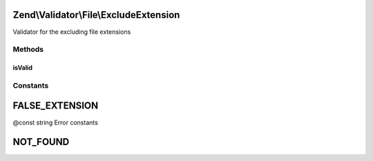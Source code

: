 .. Validator/File/ExcludeExtension.php generated using docpx on 01/30/13 03:32am


Zend\\Validator\\File\\ExcludeExtension
=======================================

Validator for the excluding file extensions

Methods
+++++++

isValid
-------

.. function:: isValid()


    Returns true if and only if the file extension of $value is not included in the
    set extension list

    :param string|array: Real file to check for extension

    :rtype: bool 





Constants
+++++++++

FALSE_EXTENSION
===============

@const string Error constants

NOT_FOUND
=========

